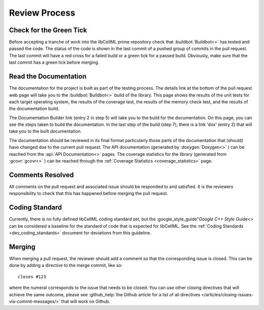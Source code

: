 .. _dev_review:

==============
Review Process
==============

Check for the Green Tick
========================

Before accepting a tranche of work into the libCellML prime repository check that :buildbot:`Buildbot<>` has tested and passed the code.
The status of the code is shown in the last commit of a pushed group of commits in the pull request.
The last commit will have a red cross for a failed build or a green tick for a passed build.
Obviously, make sure that the last commit has a green tick before merging.

Read the Documentation
======================

The documentation for the project is built as part of the testing process.
The details link at the bottom of the pull request web page will take you to the :buildbot:`Buildbot<>` build of the library.
This page shows the results of the unit tests for each target operating system, the results of the coverage test, the results of the memory check test, and the results of the documentation build.

The Documentation Builder link (entry 2 in step 5) will take you to the build for the documentation.
On this page, you can see the steps taken to build the documentation.
In the last step of the build (step 7), there is a link 'dox' (entry 2) that will take you to the built documentation.

The documentation should be reviewed in its final format particularly those parts of the documentation that (should) have changed due to the current pull request.
The API documentation (generated by :doxygen:`Doxygen<>` ) can be reached from the :api:`API Documentation<>` pages.
The coverage statistics for the library (generated from :gcovr:`gcovr<>` ) can be reached through the :ref:`Coverage Statistics <coverage_statistics>` page.

Comments Resolved
=================

All comments on the pull request and associated issue should be responded to and satisfied.
It is the reviewers responsibility to check that this has happened before merging the pull request.

Coding Standard
===============

Currently, there is no fully defined libCellML coding standard set, but the :google_style_guide"`Google C++ Style Guide<>` can be considered a baseline for the standard of code that is expected for libCellML.
See the :ref:`Coding Standards <dev_coding_standards>` document for deviations from this guideline.

Merging
=======

When merging a pull request, the reviewer should add a comment so that the corresponding issue is closed.
This can be done by adding a directive to the merge commit, like so::

  closes #123

where the numeral corresponds to the issue that needs to be closed.
You can use other closing directives that will achieve the same outcome, please see :github_help:`the Github article for a list of all directives </articles/closing-issues-via-commit-messages/>` that will work on Github.

